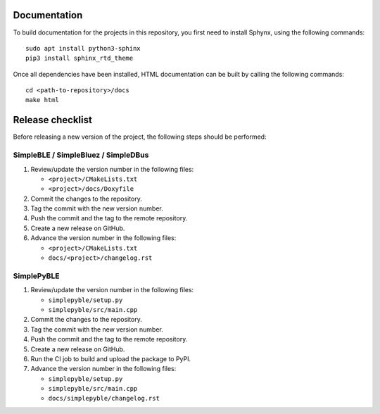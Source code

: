 =============
Documentation
=============

To build documentation for the projects in this repository,
you first need to install Sphynx, using the following commands: ::

   sudo apt install python3-sphinx
   pip3 install sphinx_rtd_theme

Once all dependencies have been installed, HTML documentation can be built
by calling the following commands: ::

   cd <path-to-repository>/docs
   make html


=================
Release checklist
=================

Before releasing a new version of the project, the following steps should be
performed:


SimpleBLE / SimpleBluez / SimpleDBus
------------------------------------

#. Review/update the version number in the following files:

   - ``<project>/CMakeLists.txt``
   - ``<project>/docs/Doxyfile``

#. Commit the changes to the repository.

#. Tag the commit with the new version number.

#. Push the commit and the tag to the remote repository.

#. Create a new release on GitHub.

#. Advance the version number in the following files:

   - ``<project>/CMakeLists.txt``
   - ``docs/<project>/changelog.rst``


SimplePyBLE
-----------

#. Review/update the version number in the following files:

   - ``simplepyble/setup.py``
   - ``simplepyble/src/main.cpp``

#. Commit the changes to the repository.

#. Tag the commit with the new version number.

#. Push the commit and the tag to the remote repository.

#. Create a new release on GitHub.

#. Run the CI job to build and upload the package to PyPI.

#. Advance the version number in the following files:

   - ``simplepyble/setup.py``
   - ``simplepyble/src/main.cpp``
   - ``docs/simplepyble/changelog.rst``
